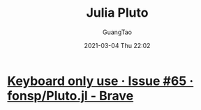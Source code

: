 #+TITLE: Julia Pluto
#+AUTHOR: GuangTao
#+EMAIL: gtrunsec@hardenedlinux.org
#+DATE: 2021-03-04 Thu 22:02


#+OPTIONS:   H:3 num:t toc:t \n:nil @:t ::t |:t ^:nil -:t f:t *:t <:t




* [[https://github.com/fonsp/Pluto.jl/issues/65#issue-595782206][Keyboard only use · Issue #65 · fonsp/Pluto.jl - Brave]]
